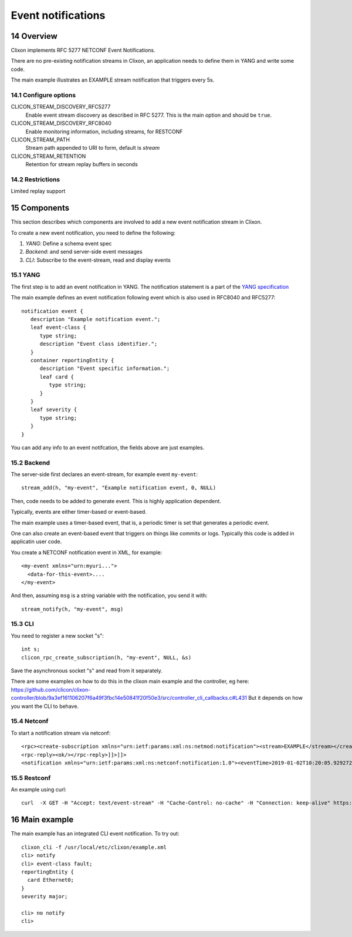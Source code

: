 .. _clixon_events:
.. sectnum::
   :start: 14
   :depth: 3

*******************
Event notifications
*******************

Overview
========

Clixon implements RFC 5277 NETCONF Event Notifications.

There are no pre-existing notification streams in Clixon, an application needs to define them in YANG and write some code.

The main example illustrates an EXAMPLE stream notification that triggers every 5s.

Configure options
-----------------
CLICON_STREAM_DISCOVERY_RFC5277
   Enable event stream discovery as described in RFC 5277. This is the main option and should be ``true``.
CLICON_STREAM_DISCOVERY_RFC8040
   Enable monitoring information, including streams, for RESTCONF
CLICON_STREAM_PATH
   Stream path appended to URI to form, default is `stream`
CLICON_STREAM_RETENTION
   Retention for stream replay buffers in seconds

Restrictions
------------
Limited replay support

Components
==========

This section describes which components are involved to add a new event notification stream in Clixon.

To create a new event notification, you need to define the following:

1. `YANG`: Define a schema event spec
2. `Backend`: and send server-side event messages
3. `CLI`: Subscribe to the event-stream, read and display events

YANG
----
The first step is to add an event notification in YANG. The notification statement is a part of the `YANG specification <https://www.rfc-editor.org/rfc/rfc7950.html#section-7.16>`_

The main example defines an event notification following event which is also used in RFC8040 and RFC5277::

   notification event {
      description "Example notification event.";
      leaf event-class {
         type string;
         description "Event class identifier.";
      }
      container reportingEntity {
         description "Event specific information.";
         leaf card {
            type string;
         }
      }
      leaf severity {
         type string;
      }
   }

You can add any info to an event notifcation, the fields above are just examples.

Backend
-------
The server-side first declares an event-stream, for example event ``my-event``::

   stream_add(h, "my-event", "Example notification event, 0, NULL)

Then, code needs to be added to generate event. This is highly application dependent.

Typically, events are either timer-based or event-based.

The main example uses a timer-based event, that is, a periodic timer is set that generates a periodic event.

One can also create an event-based event that triggers on things like commits or logs. Typically this code is added in applicatin user code.

You create a NETCONF notification event in XML, for example::

  <my-event xmlns="urn:myuri...">
    <data-for-this-event>....
  </my-event>

And then, assuming ``msg`` is a string variable with the notification, you send it with::

   stream_notify(h, "my-event", msg)

CLI
---
You need to register a new socket "s"::

   int s;
   clicon_rpc_create_subscription(h, "my-event", NULL, &s)


Save the asynchronous socket "s" and read from it separately.

There are some examples on how to do this in the clixon main example and the controller, eg here: https://github.com/clicon/clixon-controller/blob/9a3ef161106207f6a49f3fbc14e50841f20f50e3/src/controller_cli_callbacks.c#L431
But it depends on how you want the CLI to behave.

Netconf
-------
To start a notification stream via netconf::

   <rpc><create-subscription xmlns="urn:ietf:params:xml:ns:netmod:notification"><stream>EXAMPLE</stream></create-subscription></rpc>]]>]]>
   <rpc-reply><ok/></rpc-reply>]]>]]>
   <notification xmlns="urn:ietf:params:xml:ns:netconf:notification:1.0"><eventTime>2019-01-02T10:20:05.929272</eventTime><event><event-class>fault</event-class><reportingEntity><card>Ethernet0</card></reportingEntity><severity>major</severity></event></notification>]]>]]>


Restconf
--------
An example using curl::

  curl  -X GET -H "Accept: text/event-stream" -H "Cache-Control: no-cache" -H "Connection: keep-alive" https://thehost/streams/


Main example
============

The main example has an integrated CLI event notification. To try out::

  clixon_cli -f /usr/local/etc/clixon/example.xml
  cli> notify
  cli> event-class fault;
  reportingEntity {
    card Ethernet0;
  }
  severity major;

  cli> no notify
  cli>
